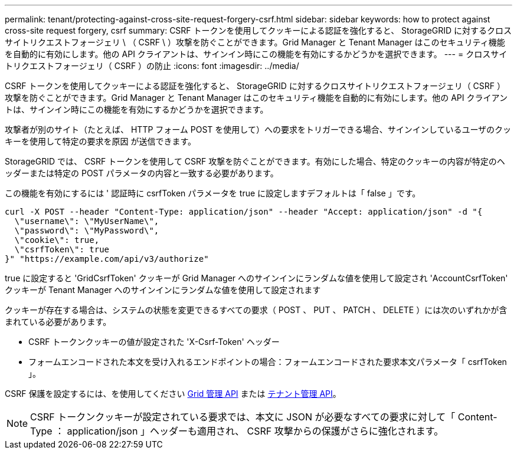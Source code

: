 ---
permalink: tenant/protecting-against-cross-site-request-forgery-csrf.html 
sidebar: sidebar 
keywords: how to protect against cross-site request forgery, csrf 
summary: CSRF トークンを使用してクッキーによる認証を強化すると、 StorageGRID に対するクロスサイトリクエストフォージェリ \ （ CSRF \ ）攻撃を防ぐことができます。Grid Manager と Tenant Manager はこのセキュリティ機能を自動的に有効にします。他の API クライアントは、サインイン時にこの機能を有効にするかどうかを選択できます。 
---
= クロスサイトリクエストフォージェリ（ CSRF ）の防止
:icons: font
:imagesdir: ../media/


[role="lead"]
CSRF トークンを使用してクッキーによる認証を強化すると、 StorageGRID に対するクロスサイトリクエストフォージェリ（ CSRF ）攻撃を防ぐことができます。Grid Manager と Tenant Manager はこのセキュリティ機能を自動的に有効にします。他の API クライアントは、サインイン時にこの機能を有効にするかどうかを選択できます。

攻撃者が別のサイト（たとえば、 HTTP フォーム POST を使用して）への要求をトリガーできる場合、サインインしているユーザのクッキーを使用して特定の要求を原因 が送信できます。

StorageGRID では、 CSRF トークンを使用して CSRF 攻撃を防ぐことができます。有効にした場合、特定のクッキーの内容が特定のヘッダーまたは特定の POST パラメータの内容と一致する必要があります。

この機能を有効にするには ' 認証時に csrfToken パラメータを true に設定しますデフォルトは「 false 」です。

[listing]
----
curl -X POST --header "Content-Type: application/json" --header "Accept: application/json" -d "{
  \"username\": \"MyUserName\",
  \"password\": \"MyPassword\",
  \"cookie\": true,
  \"csrfToken\": true
}" "https://example.com/api/v3/authorize"
----
true に設定すると 'GridCsrfToken' クッキーが Grid Manager へのサインインにランダムな値を使用して設定され 'AccountCsrfToken' クッキーが Tenant Manager へのサインインにランダムな値を使用して設定されます

クッキーが存在する場合は、システムの状態を変更できるすべての要求（ POST 、 PUT 、 PATCH 、 DELETE ）には次のいずれかが含まれている必要があります。

* CSRF トークンクッキーの値が設定された 'X-Csrf-Token' ヘッダー
* フォームエンコードされた本文を受け入れるエンドポイントの場合：フォームエンコードされた要求本文パラメータ「 csrfToken 」。


CSRF 保護を設定するには、を使用してください xref:../admin/using-grid-management-api.adoc[Grid 管理 API] または xref:../tenant/understanding-tenant-management-api.adoc[テナント管理 API]。


NOTE: CSRF トークンクッキーが設定されている要求では、本文に JSON が必要なすべての要求に対して「 Content-Type ： application/json 」ヘッダーも適用され、 CSRF 攻撃からの保護がさらに強化されます。

